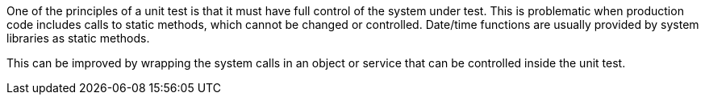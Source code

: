 One of the principles of a unit test is that it must have full control of the system under test. This is problematic when production code includes calls to static methods, which cannot be changed or controlled. Date/time functions are usually provided by system libraries as static methods.

This can be improved by wrapping the system calls in an object or service that can be controlled inside the unit test.